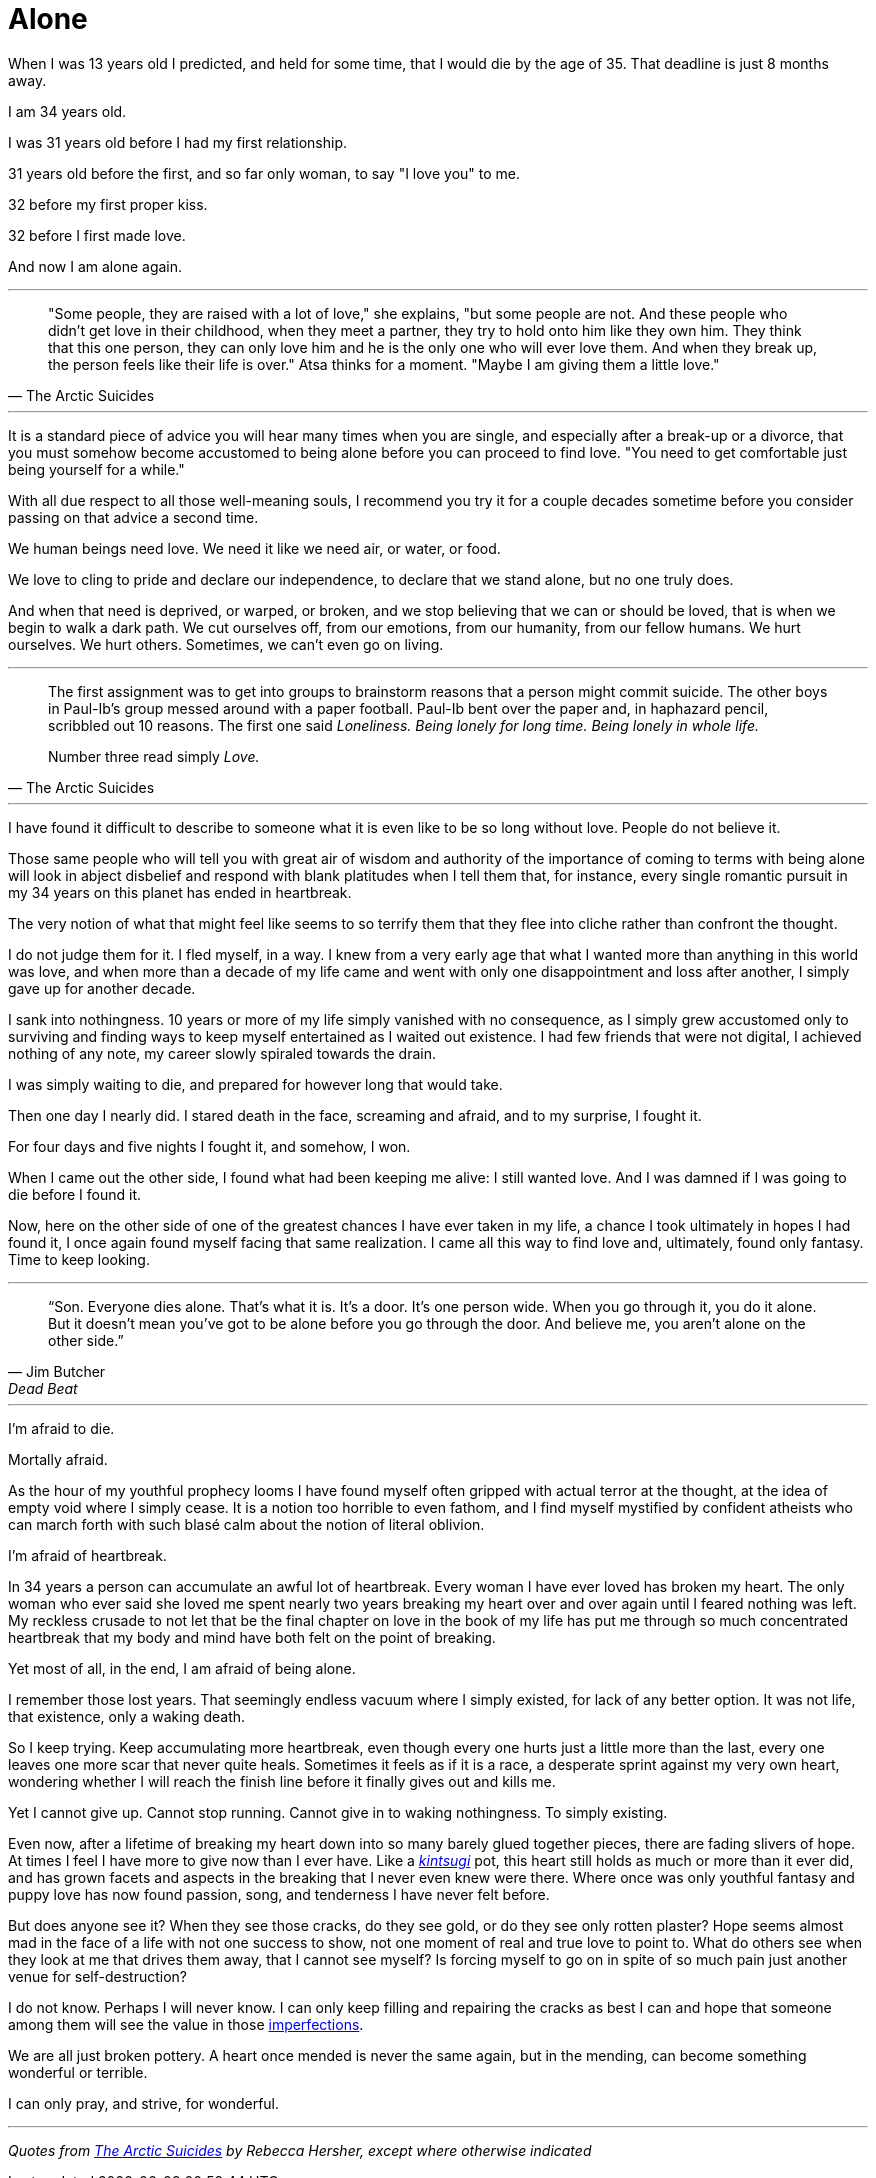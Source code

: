 = Alone
:hp-tags: personal


When I was 13 years old I predicted, and held for some time, that I would die by the age of 35. That deadline is just 8 months away. 

I am 34 years old.

I was 31 years old before I had my first relationship. 

31 years old before the first, and so far only woman, to say "I love you" to me.

32 before my first proper kiss. 

32 before I first made love.

And now I am alone again.

***

[quote, The Arctic Suicides]
____
"Some people, they are raised with a lot of love," she explains, "but some people are not. And these people who didn't get love in their childhood, when they meet a partner, they try to hold onto him like they own him. They think that this one person, they can only love him and he is the only one who will ever love them. And when they break up, the person feels like their life is over." Atsa thinks for a moment. "Maybe I am giving them a little love."
____

***

It is a standard piece of advice you will hear many times when you are single, and especially after a break-up or a divorce, that you must somehow become accustomed to being alone before you can proceed to find love. "You need to get comfortable just being yourself for a while."

With all due respect to all those well-meaning souls, I recommend you try it for a couple decades sometime before you consider passing on that advice a second time.

We human beings need love. We need it like we need air, or water, or food. 

We love to cling to pride and declare our independence, to declare that we stand alone, but no one truly does. 

And when that need is deprived, or warped, or broken, and we stop believing that we can or should be loved, that is when we begin to walk a dark path. We cut ourselves off, from our emotions, from our humanity, from our fellow humans. We hurt ourselves. We hurt others. Sometimes, we can't even go on living. 

***

[quote, The Arctic Suicides]
____
The first assignment was to get into groups to brainstorm reasons that a person might commit suicide. The other boys in Paul-Ib's group messed around with a paper football. Paul-Ib bent over the paper and, in haphazard pencil, scribbled out 10 reasons. The first one said _Loneliness. Being lonely for long time. Being lonely in whole life._

Number three read simply _Love._
____

***

I have found it difficult to describe to someone what it is even like to be so long without love. People do not believe it. 

Those same people who will tell you with great air of wisdom and authority of the importance of coming to terms with being alone will look in abject disbelief and respond with blank platitudes when I tell them that, for instance, every single romantic pursuit in my 34 years on this planet has ended in heartbreak.

The very notion of what that might feel like seems to so terrify them that they flee into cliche rather than confront the thought. 

I do not judge them for it. I fled myself, in a way. I knew from a very early age that what I wanted more than anything in this world was love, and when more than a decade of my life came and went with only one disappointment and loss after another, I simply gave up for another decade. 

I sank into nothingness. 10 years or more of my life simply vanished with no consequence, as I simply grew accustomed only to surviving and finding ways to keep myself entertained as I waited out existence. I had few friends that were not digital, I achieved nothing of any note, my career slowly spiraled towards the drain. 

I was simply waiting to die, and prepared for however long that would take.

Then one day I nearly did. I stared death in the face, screaming and afraid, and to my surprise, I fought it. 

For four days and five nights I fought it, and somehow, I won.

When I came out the other side, I found what had been keeping me alive: I still wanted love. And I was damned if I was going to die before I found it.

Now, here on the other side of one of the greatest chances I have ever taken in my life, a chance I took ultimately in hopes I had found it, I once again found myself facing that same realization. I came all this way to find love and, ultimately, found only fantasy. Time to keep looking.

***
[quote, Jim Butcher, Dead Beat]
____
“Son. Everyone dies alone. That's what it is. It's a door. It's one person wide. When you go through it, you do it alone. But it doesn't mean you've got to be alone before you go through the door. And believe me, you aren't alone on the other side.” 
____
***

I'm afraid to die.

Mortally afraid. 

As the hour of my youthful prophecy looms I have found myself often gripped with actual terror at the thought, at the idea of empty void where I simply cease. It is a notion too horrible to even fathom, and I find myself mystified by confident atheists who can march forth with such blasé calm about the notion of literal oblivion.

I'm afraid of heartbreak.

In 34 years a person can accumulate an awful lot of heartbreak. Every woman I have ever loved has broken my heart. The only woman who ever said she loved me spent nearly two years breaking my heart over and over again until I feared nothing was left. My reckless crusade to not let that be the final chapter on love in the book of my life has put me through so much concentrated heartbreak that my body and mind have both felt on the point of breaking.

Yet most of all, in the end, I am afraid of being alone.

I remember those lost years. That seemingly endless vacuum where I simply existed, for lack of any better option. It was not life, that existence, only a waking death.

So I keep trying. Keep accumulating more heartbreak, even though every one hurts just a little more than the last, every one leaves one more scar that never quite heals. Sometimes it feels as if it is a race, a desperate sprint against my very own heart, wondering whether I will reach the finish line before it finally gives out and kills me.

Yet I cannot give up. Cannot stop running. Cannot give in to waking nothingness. To simply existing. 

Even now, after a lifetime of breaking my heart down into so many barely glued together pieces, there are fading slivers of hope. At times I feel I have more to give now than I ever have. Like a _https://en.wikipedia.org/wiki/Kintsugi[kintsugi]_ pot, this heart still holds as much or more than it ever did, and has grown facets and aspects in the breaking that I never even knew were there. Where once was only youthful fantasy and puppy love has now found passion, song, and tenderness I have never felt before.

But does anyone see it? When they see those cracks, do they see gold, or do they see only rotten plaster? Hope seems almost mad in the face of a life with not one success to show, not one moment of real and true love to point to. What do others see when they look at me that drives them away, that I cannot see myself? Is forcing myself to go on in spite of so much pain just another venue for self-destruction?

I do not know. Perhaps I will never know. I can only keep filling and repairing the cracks as best I can and hope that someone among them will see the value in those https://en.wikipedia.org/wiki/Wabi-sabi[imperfections].

We are all just broken pottery. A heart once mended is never the same again, but in the mending, can become something wonderful or terrible.

I can only pray, and strive, for wonderful.

***

_Quotes from http://www.npr.org/sections/goatsandsoda/2016/04/21/474847921/the-arctic-suicides-its-not-the-dark-that-kills-you[The Arctic Suicides] by Rebecca Hersher, except where otherwise indicated_
